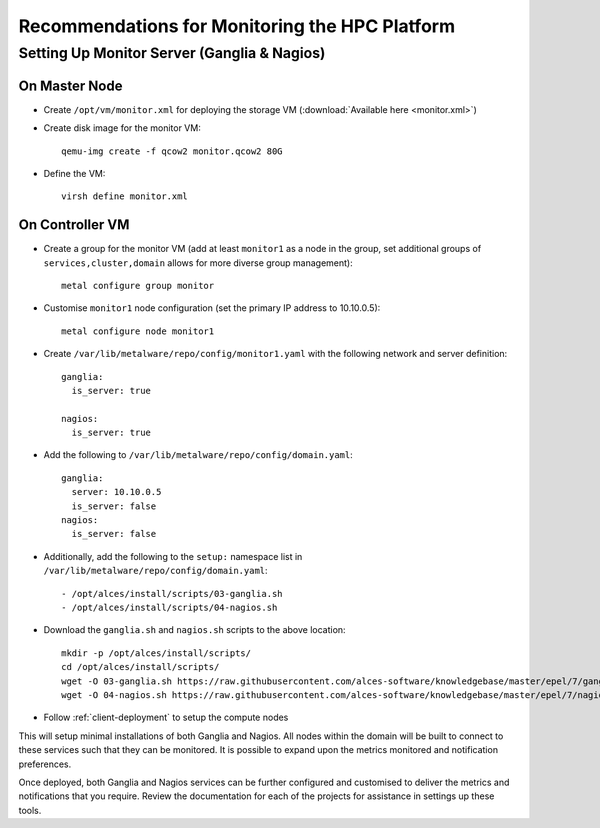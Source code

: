 .. _monitoring-guidelines:

Recommendations for Monitoring the HPC Platform
===============================================

Setting Up Monitor Server (Ganglia & Nagios)
--------------------------------------------

On Master Node
^^^^^^^^^^^^^^

- Create ``/opt/vm/monitor.xml`` for deploying the storage VM (:download:`Available here <monitor.xml>`)

- Create disk image for the monitor VM::

    qemu-img create -f qcow2 monitor.qcow2 80G

- Define the VM::

    virsh define monitor.xml

.. _deploy-monitor:

On Controller VM
^^^^^^^^^^^^^^^^

- Create a group for the monitor VM (add at least ``monitor1`` as a node in the group, set additional groups of ``services,cluster,domain`` allows for more diverse group management)::

    metal configure group monitor
    
- Customise ``monitor1`` node configuration (set the primary IP address to 10.10.0.5)::

    metal configure node monitor1

- Create ``/var/lib/metalware/repo/config/monitor1.yaml`` with the following network and server definition::

    ganglia:
      is_server: true
      
    nagios:
      is_server: true

- Add the following to ``/var/lib/metalware/repo/config/domain.yaml``::

    ganglia:
      server: 10.10.0.5
      is_server: false
    nagios:
      is_server: false

- Additionally, add the following to the ``setup:`` namespace list in ``/var/lib/metalware/repo/config/domain.yaml``::

    - /opt/alces/install/scripts/03-ganglia.sh
    - /opt/alces/install/scripts/04-nagios.sh

- Download the ``ganglia.sh`` and ``nagios.sh`` scripts to the above location::

    mkdir -p /opt/alces/install/scripts/
    cd /opt/alces/install/scripts/
    wget -O 03-ganglia.sh https://raw.githubusercontent.com/alces-software/knowledgebase/master/epel/7/ganglia/ganglia.sh
    wget -O 04-nagios.sh https://raw.githubusercontent.com/alces-software/knowledgebase/master/epel/7/nagios/nagios.sh

- Follow :ref:`client-deployment` to setup the compute nodes

This will setup minimal installations of both Ganglia and Nagios. All nodes within the domain will be built to connect to these services such that they can be monitored. It is possible to expand upon the metrics monitored and notification preferences.

Once deployed, both Ganglia and Nagios services can be further configured and customised to deliver the metrics and notifications that you require. Review the documentation for each of the projects for assistance in settings up these tools. 
